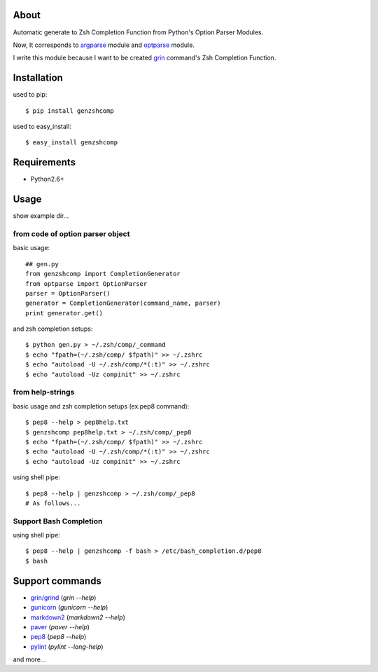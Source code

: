 About
=====
.. image:: https://drone.io/bitbucket.org/hhatto/genzshcomp/status.png
    :target: https://drone.io/bitbucket.org/hhatto/genzshcomp

Automatic generate to Zsh Completion Function from
Python's Option Parser Modules.

Now, It corresponds to `argparse`_ module and `optparse`_ module.

I write this module because I want to be created `grin`_ command's
Zsh Completion Function.

.. _`argparse`: http://code.google.com/p/argparse/
.. _`grin`: http://pypi.python.org/pypi/grin
.. _`optparse`: http://docs.python.org/library/optparse.html


Installation
============
used to pip::

    $ pip install genzshcomp

used to easy_install::

    $ easy_install genzshcomp


Requirements
============
* Python2.6+


Usage
=====
show example dir...

from code of option parser object
---------------------------------

basic usage::

    ## gen.py
    from genzshcomp import CompletionGenerator
    from optparse import OptionParser
    parser = OptionParser()
    generator = CompletionGenerator(command_name, parser)
    print generator.get()

and zsh completion setups::

    $ python gen.py > ~/.zsh/comp/_command
    $ echo "fpath=(~/.zsh/comp/ $fpath)" >> ~/.zshrc
    $ echo "autoload -U ~/.zsh/comp/*(:t)" >> ~/.zshrc
    $ echo "autoload -Uz compinit" >> ~/.zshrc

from help-strings
-----------------

basic usage and zsh completion setups (ex.pep8 command)::

    $ pep8 --help > pep8help.txt
    $ genzshcomp pep8help.txt > ~/.zsh/comp/_pep8
    $ echo "fpath=(~/.zsh/comp/ $fpath)" >> ~/.zshrc
    $ echo "autoload -U ~/.zsh/comp/*(:t)" >> ~/.zshrc
    $ echo "autoload -Uz compinit" >> ~/.zshrc

using shell pipe::

    $ pep8 --help | genzshcomp > ~/.zsh/comp/_pep8
    # As follows...

Support Bash Completion
-----------------------
using shell pipe::

    $ pep8 --help | genzshcomp -f bash > /etc/bash_completion.d/pep8
    $ bash


Support commands
================
- `grin/grind`_ (*grin --help*)
- gunicorn_ (*gunicorn --help*)
- markdown2_ (*markdown2 --help*)
- paver_ (*paver --help*)
- pep8_ (*pep8 --help*)
- pylint_ (*pylint --long-help*)

and more...

.. _`grin/grind`: http://pypi.python.org/pypi/grin
.. _gunicorn: http://gunicorn.org/
.. _markdown2: http://code.google.com/p/python-markdown2/
.. _paver: http://paver.github.com/paver/
.. _pep8: http://pypi.python.org/pypi/pep8
.. _pylint: http://www.logilab.org/857
